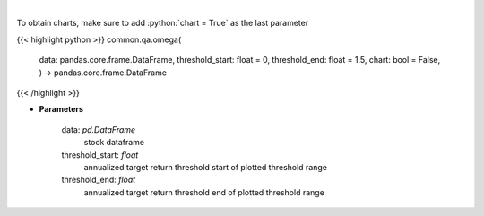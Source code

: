 .. role:: python(code)
    :language: python
    :class: highlight

|

.. raw:: html

    <h3>
    > Get the omega series
    </h3>

To obtain charts, make sure to add :python:`chart = True` as the last parameter

{{< highlight python >}}
common.qa.omega(
    data: pandas.core.frame.DataFrame,
    threshold\_start: float = 0,
    threshold\_end: float = 1.5,
    chart: bool = False,
    ) -> pandas.core.frame.DataFrame
{{< /highlight >}}

* **Parameters**

    data: *pd.DataFrame*
        stock dataframe
    threshold_start: *float*
        annualized target return threshold start of plotted threshold range
    threshold_end: *float*
        annualized target return threshold end of plotted threshold range
    